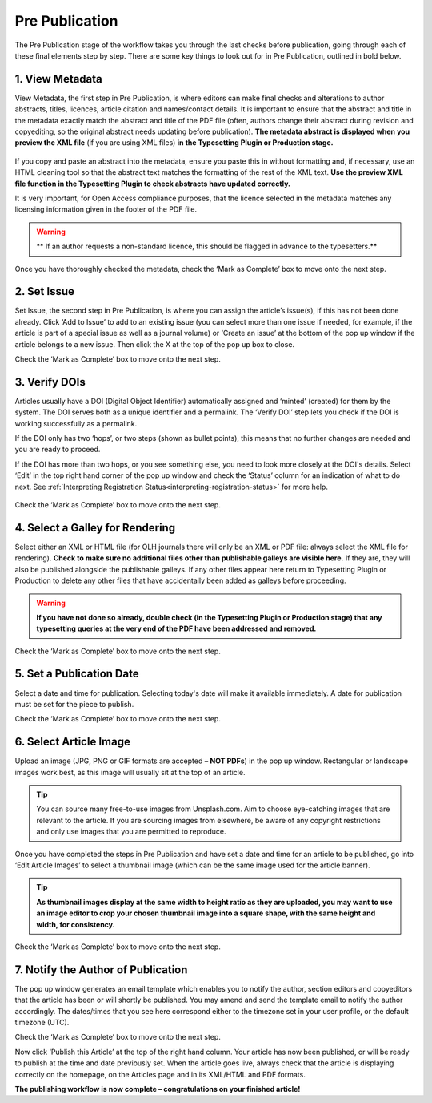 Pre Publication
===============
The Pre Publication stage of the workflow takes you through the last checks before publication, going through each of these final elements step by step.
There are some key things to look out for in Pre Publication, outlined in bold below.

1. View Metadata 
----------------
View Metadata, the first step in Pre Publication, is where editors can make final checks and alterations to author abstracts, titles, licences, article citation and names/contact details.
It is important to ensure that the abstract and title in the metadata exactly match the abstract and title of the PDF file (often, authors change their abstract during revision and copyediting, so the original abstract needs updating before publication). 
**The metadata abstract is displayed when you preview the XML file** (if you are using XML files) **in the Typesetting Plugin or Production stage.**
 

.. figure:: ../nstatic/gifprepub.gif

If you copy and paste an abstract into the metadata, ensure you paste this in without formatting and, if necessary, use an HTML cleaning tool so that the abstract text matches the formatting of the rest of the XML text.
**Use the preview XML file function in the Typesetting Plugin to check abstracts have updated correctly.**

It is very important, for Open Access compliance purposes, that the licence selected in the metadata matches any licensing information given in the footer of the PDF file. 

.. warning::
   ** If an author requests a non-standard licence, this should be flagged in advance to the typesetters.** 
 
Once you have thoroughly checked the metadata, check the ‘Mark as Complete’ box to move onto the next step. 

2. Set Issue
------------

Set Issue, the second step in Pre Publication, is where you can assign the article’s issue(s), if this has not been done already. 
Click ‘Add to Issue’ to add to an existing issue (you can select more than one issue if needed, for example, if the article is part of a special issue as well as a journal volume) or ‘Create an issue’ at the bottom of the pop up window if the article belongs to a new issue. Then click the X at the top of the pop up box to close.

Check the ‘Mark as Complete’ box to move onto the next step. 

3. Verify DOIs
--------------

Articles usually have a DOI (Digital Object Identifier) automatically assigned and ‘minted’ (created) for them by the system. The DOI serves both as a unique identifier and a permalink. The ‘Verify DOI’ step lets you check if the DOI is working successfully as a permalink.

If the DOI only has two ‘hops’, or two steps (shown as bullet points), this means that no further changes are needed and you are ready to proceed.

If the DOI has more than two hops, or you see something else, you need to look more closely at the DOI's details. Select ‘Edit’ in the top right hand corner of the pop up window and check the ‘Status’ column for an indication of what to do next. See :ref:`Interpreting Registration Status<interpreting-registration-status>` for more help.

.. figure:: ../nstatic/prepubgif2.gif

Check the ‘Mark as Complete’ box to move onto the next step.

4. Select a Galley for Rendering
--------------------------------

Select either an XML or HTML file (for OLH journals there will only be an XML or PDF file: always select the XML file for rendering).
**Check to make sure no additional files other than publishable galleys are visible here.** If they are, they will also be published alongside the publishable galleys. If any other files appear here return to Typesetting Plugin or Production to delete any other files that have accidentally been added as galleys before proceeding.


.. figure:: ../nstatic/prepubgif3.gif


.. warning::
   **If you have not done so already, double check (in the Typesetting Plugin or Production stage) that any typesetting queries at the very end of the PDF have been addressed and removed.** 


Check the ‘Mark as Complete’ box to move onto the next step. 

5. Set a Publication Date 
-------------------------

Select a date and time for publication. Selecting today's date will make it available immediately. A date for publication must be set for the piece to publish. 

Check the ‘Mark as Complete’ box to move onto the next step. 

6. Select Article Image 
-----------------------

Upload an image (JPG, PNG or GIF formats are accepted – **NOT PDFs**) in the pop up window. Rectangular or landscape images work best, as this image will usually sit at the top of an article. 


.. tip::
    You can source many free-to-use images from Unsplash.com. Aim to choose eye-catching images that are relevant to the article. If you are sourcing images from elsewhere, be aware of any copyright restrictions and only use images that you are permitted to reproduce.

Once you have completed the steps in Pre Publication and have set a date and time for an article to be published, go into ‘Edit Article Images’ to select a thumbnail image (which can be the same image used for the article banner). 


.. tip::
   **As thumbnail images display at the same width to height ratio as they are uploaded, you may want to use an image editor to crop your chosen thumbnail image into a square shape, with the same height and width, for consistency.** 

Check the ‘Mark as Complete’ box to move onto the next step.

7. Notify the Author of Publication 
-----------------------------------

The pop up window generates an email template which enables you to notify the author, section editors and copyeditors that the article has been or will shortly be published. You may amend and send the template email to notify the author accordingly. The dates/times that you see here correspond either to the timezone set in your user profile, or the default timezone (UTC). 

Check the ‘Mark as Complete’ box to move onto the next step. 

 

Now click ‘Publish this Article’ at the top of the right hand column. Your article has now been published, or will be ready to publish at the time and date previously set. When the article goes live, always check that the article is displaying correctly on the homepage, on the Articles page and in its XML/HTML and PDF formats.  

**The publishing workflow is now complete – congratulations on your finished article!**

 

